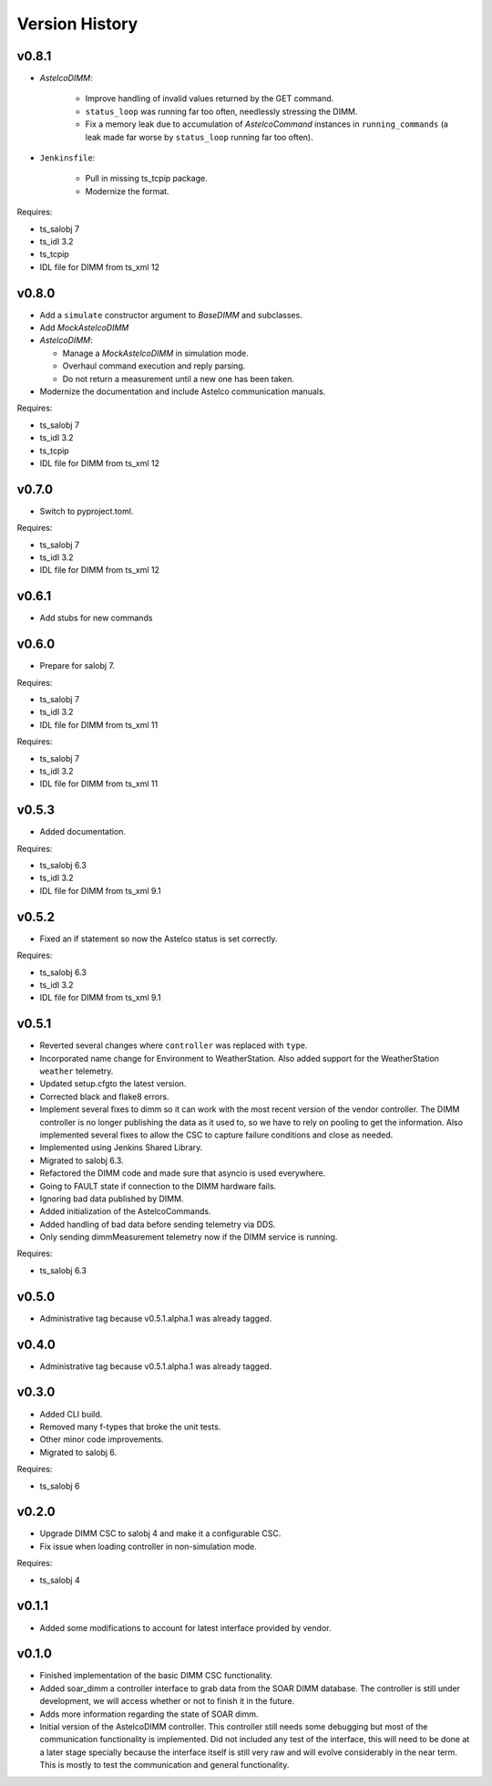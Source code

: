 .. _version_history:Version_History:

===============
Version History
===============

v0.8.1
------

* `AstelcoDIMM`:

    * Improve handling of invalid values returned by the GET command.
    * ``status_loop`` was running far too often, needlessly stressing the DIMM.
    * Fix a memory leak due to accumulation of `AstelcoCommand` instances in ``running_commands``
      (a leak made far worse by ``status_loop`` running far too often).
    
* ``Jenkinsfile``:

    * Pull in missing ts_tcpip package.
    * Modernize the format.

Requires:

* ts_salobj 7
* ts_idl 3.2
* ts_tcpip
* IDL file for DIMM from ts_xml 12

v0.8.0
------

* Add a ``simulate`` constructor argument to `BaseDIMM` and subclasses.
* Add `MockAstelcoDIMM`
* `AstelcoDIMM`:

  * Manage a `MockAstelcoDIMM` in simulation mode.
  * Overhaul command execution and reply parsing.
  * Do not return a measurement until a new one has been taken.

* Modernize the documentation and include Astelco communication manuals.

Requires:

* ts_salobj 7
* ts_idl 3.2
* ts_tcpip
* IDL file for DIMM from ts_xml 12

v0.7.0
------

* Switch to pyproject.toml.

Requires:

* ts_salobj 7
* ts_idl 3.2
* IDL file for DIMM from ts_xml 12

v0.6.1
------

* Add stubs for new commands

v0.6.0
------
* Prepare for salobj 7.

Requires:

* ts_salobj 7
* ts_idl 3.2
* IDL file for DIMM from ts_xml 11

Requires:

* ts_salobj 7
* ts_idl 3.2
* IDL file for DIMM from ts_xml 11

v0.5.3
------
* Added documentation.

Requires:

* ts_salobj 6.3
* ts_idl 3.2
* IDL file for DIMM from ts_xml 9.1

v0.5.2
------
* Fixed an if statement so now the Astelco status is set correctly.

Requires:

* ts_salobj 6.3
* ts_idl 3.2
* IDL file for DIMM from ts_xml 9.1

v0.5.1
------
* Reverted several changes where ``controller`` was replaced with ``type``.
* Incorporated name change for Environment to WeatherStation.
  Also added support for the WeatherStation ``weather`` telemetry.
* Updated setup.cfgto the latest version.
* Corrected black and flake8 errors.
* Implement several fixes to dimm so it can work with the most recent version of the vendor controller.
  The DIMM controller is no longer publishing the data as it used to, so we have to rely on pooling to get the information.
  Also implemented several fixes to allow the CSC to capture failure conditions and close as needed.
* Implemented using Jenkins Shared Library.
* Migrated to salobj 6.3.
* Refactored the DIMM code and made sure that asyncio is used everywhere.
* Going to FAULT state if connection to the DIMM hardware fails.
* Ignoring bad data published by DIMM.
* Added initialization of the AstelcoCommands.
* Added handling of bad data before sending telemetry via DDS.
* Only sending dimmMeasurement telemetry now if the DIMM service is running.

Requires:

* ts_salobj 6.3

v0.5.0
------
* Administrative tag because v0.5.1.alpha.1 was already tagged.

v0.4.0
------
* Administrative tag because v0.5.1.alpha.1 was already tagged.

v0.3.0
------
* Added CLI build.
* Removed many f-types that broke the unit tests.
* Other minor code improvements.
* Migrated to salobj 6.

Requires:

* ts_salobj 6

v0.2.0
------
* Upgrade DIMM CSC to salobj 4 and make it a configurable CSC.
* Fix issue when loading controller in non-simulation mode.

Requires:

* ts_salobj 4

v0.1.1
------
* Added some modifications to account for latest interface provided by vendor.

v0.1.0
------
* Finished implementation of the basic DIMM CSC functionality.
* Added soar_dimm a controller interface to grab data from the SOAR DIMM database.
  The controller is still under development, we will access whether or not to finish it in the future.
* Adds more information regarding the state of SOAR dimm.
* Initial version of the AstelcoDIMM controller.
  This controller still needs some debugging but most of the communication functionality is implemented.
  Did not included any test of the interface, this will need to be done at a later stage specially because the interface itself is still very raw and will evolve considerably in the near term.
  This is mostly to test the communication and general functionality.
